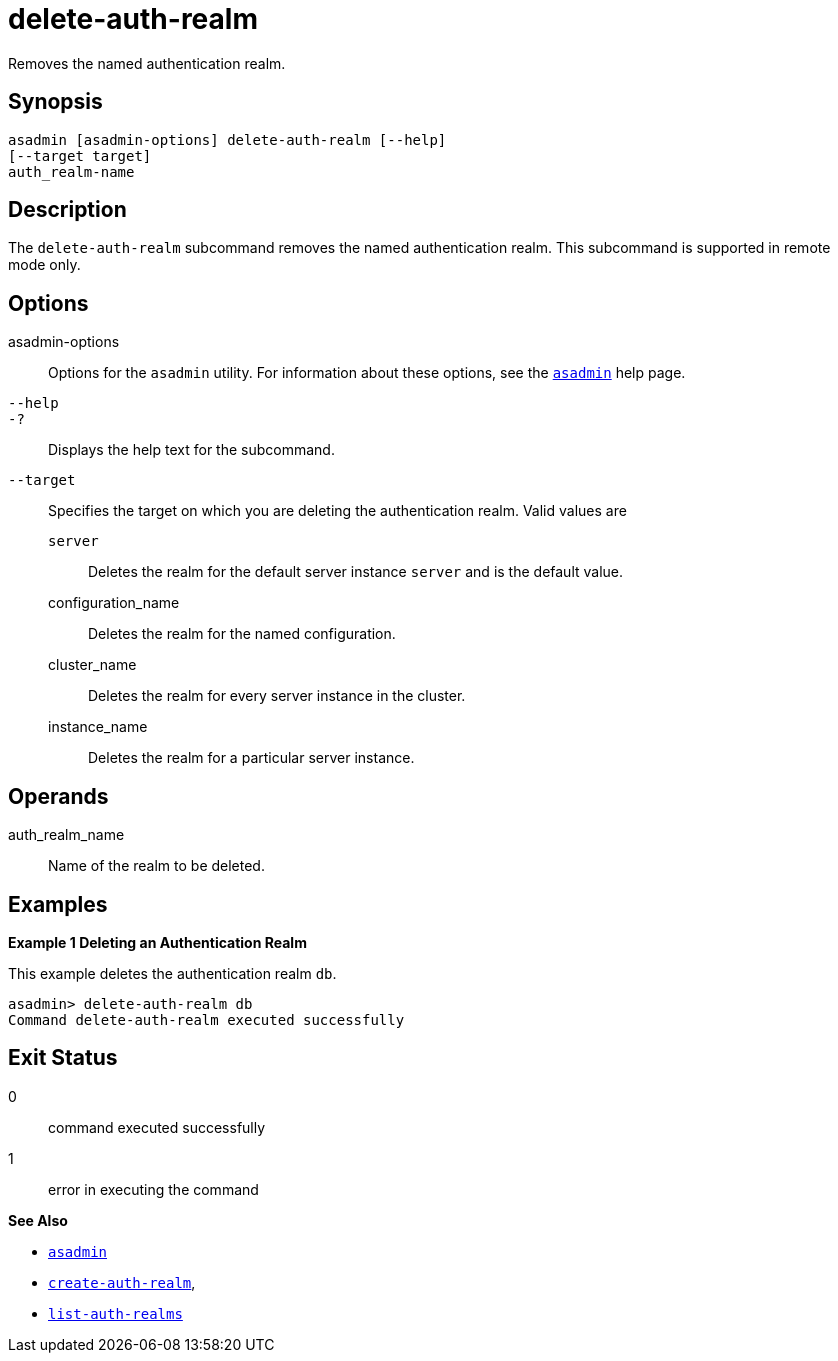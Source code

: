 [[delete-auth-realm]]
= delete-auth-realm

Removes the named authentication realm.

[[synopsis]]
== Synopsis

[source,shell]
----
asadmin [asadmin-options] delete-auth-realm [--help]
[--target target]
auth_realm-name
----

[[description]]
== Description

The `delete-auth-realm` subcommand removes the named authentication realm. This subcommand is supported in remote mode only.

[[options]]
== Options

asadmin-options::
  Options for the `asadmin` utility. For information about these options, see the xref:asadmin.adoc#asadmin-1m[`asadmin`] help page.
`--help`::
`-?`::
  Displays the help text for the subcommand.
`--target`::
  Specifies the target on which you are deleting the authentication realm. Valid values are +
  `server`;;
    Deletes the realm for the default server instance `server` and is the default value.
  configuration_name;;
    Deletes the realm for the named configuration.
  cluster_name;;
    Deletes the realm for every server instance in the cluster.
  instance_name;;
    Deletes the realm for a particular server instance.

[[operands]]
== Operands

auth_realm_name::
  Name of the realm to be deleted.

[[examples]]
== Examples

*Example 1 Deleting an Authentication Realm*

This example deletes the authentication realm `db`.

[source,shell]
----
asadmin> delete-auth-realm db
Command delete-auth-realm executed successfully
----

[[exit-status]]
== Exit Status

0::
  command executed successfully
1::
  error in executing the command

*See Also*

* xref:asadmin.adoc#asadmin-1m[`asadmin`]
* xref:create-auth-realm.adoc#create-auth-realm[`create-auth-realm`],
* xref:list-auth-realms.adoc#list-auth-realms[`list-auth-realms`]


